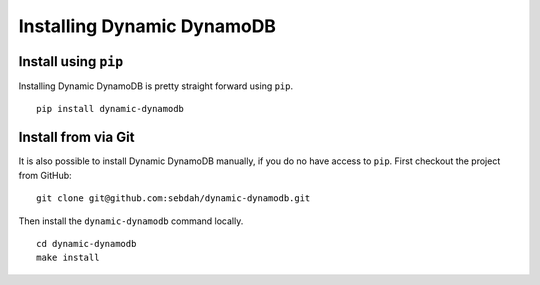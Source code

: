 Installing Dynamic DynamoDB
===========================

Install using ``pip``
---------------------

Installing Dynamic DynamoDB is pretty straight forward using ``pip``.
::

    pip install dynamic-dynamodb


Install from via Git
--------------------

It is also possible to install Dynamic DynamoDB manually, if you do no have access to ``pip``. First checkout the project from GitHub:
::

    git clone git@github.com:sebdah/dynamic-dynamodb.git

Then install the ``dynamic-dynamodb`` command locally.
::

    cd dynamic-dynamodb
    make install
